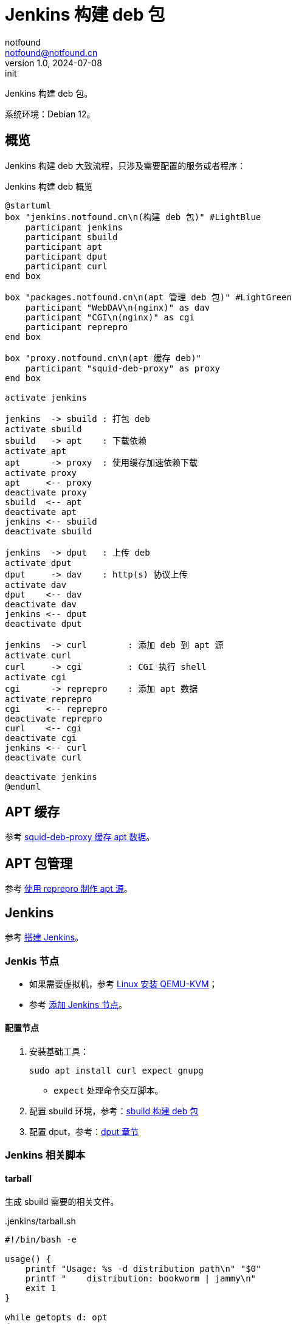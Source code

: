 = Jenkins 构建 deb 包
notfound <notfound@notfound.cn>
1.0, 2024-07-08: init

:page-slug: deb-jenkins
:page-category: deb
:page-tags: deb,jenkins,linux
:page-draft: false

Jenkins 构建 deb 包。

系统环境：Debian 12。

== 概览

Jenkins 构建 deb 大致流程，只涉及需要配置的服务或者程序：

.Jenkins 构建 deb 概览
[source,plantuml]
----
@startuml
box "jenkins.notfound.cn\n(构建 deb 包)" #LightBlue
    participant jenkins
    participant sbuild
    participant apt
    participant dput
    participant curl
end box

box "packages.notfound.cn\n(apt 管理 deb 包)" #LightGreen
    participant "WebDAV\n(nginx)" as dav
    participant "CGI\n(nginx)" as cgi
    participant reprepro
end box

box "proxy.notfound.cn\n(apt 缓存 deb)"
    participant "squid-deb-proxy" as proxy
end box

activate jenkins

jenkins  -> sbuild : 打包 deb
activate sbuild
sbuild   -> apt    : 下载依赖
activate apt
apt      -> proxy  : 使用缓存加速依赖下载
activate proxy
apt     <-- proxy
deactivate proxy
sbuild  <-- apt
deactivate apt
jenkins <-- sbuild
deactivate sbuild

jenkins  -> dput   : 上传 deb
activate dput
dput     -> dav    : http(s) 协议上传
activate dav
dput    <-- dav
deactivate dav
jenkins <-- dput
deactivate dput

jenkins  -> curl        : 添加 deb 到 apt 源
activate curl
curl     -> cgi         : CGI 执行 shell
activate cgi
cgi      -> reprepro    : 添加 apt 数据
activate reprepro
cgi     <-- reprepro
deactivate reprepro
curl    <-- cgi
deactivate cgi
jenkins <-- curl
deactivate curl

deactivate jenkins
@enduml
----

== APT 缓存

参考 link:/posts/deb-squid-deb-proxy/[squid-deb-proxy 缓存 apt 数据]。

== APT 包管理

参考 link:/posts/deb-reprepro/[使用 reprepro 制作 apt 源]。

== Jenkins

参考 link:/posts/jenkins-install/[搭建 Jenkins]。

=== Jenkis 节点

* 如果需要虚拟机，参考 link:/posts/qemu-install/[Linux 安装 QEMU-KVM]；
* 参考 link:/posts/jenkins-node/[添加 Jenkins 节点]。

==== 配置节点

1. 安装基础工具：
+
[source,bash]
----
sudo apt install curl expect gnupg
----
* `expect` 处理命令交互脚本。
+
2. 配置 sbuild 环境，参考：link:/posts/deb-sbuild/[sbuild 构建 deb 包]
+
3. 配置 dput，参考：link:/posts/deb-reprepro/#_dput[dput 章节]

=== Jenkins 相关脚本

==== tarball

生成 sbuild 需要的相关文件。

..jenkins/tarball.sh
[source,bash]
----
#!/bin/bash -e

usage() {
    printf "Usage: %s -d distribution path\n" "$0"
    printf "    distribution: bookworm | jammy\n"
    exit 1
}

while getopts d: opt
do
    case $opt in
    d) distribution=$OPTARG;;
    ?) usage;;
    esac
done

shift $((OPTIND - 1))
git_repository=$1

case "$distribution" in
    bookworm);;
    jammy);;
    *) usage;;
esac

if [ "$git_repository" == "" ]; then
    git_repository='.'
fi

changelog="$git_repository/debian/changelog"

source=$(dpkg-parsechangelog --file="$changelog" --show-field Source)
# The version number of a package. The format is: [epoch:]upstream_version[-debian_revision]
version=$(dpkg-parsechangelog --file="$changelog"  --show-field Version)

if [[ $version == *+* ]]; then
    echo "invalid version: $version"
    usage
fi

orig_version=$(echo "$version" | sed -E 's/^([0-9]+:)?([^:-]+)(-.*)?$/\2/')
orig_name="${source}_${orig_version}"

git archive --format=tar.gz --prefix="${orig_name}/" --output="${orig_name}.orig.tar.gz" --remote="$git_repository/" HEAD
commit_id=$(git -C source rev-parse HEAD)

echo 'yes' | dch --changelog "$changelog" -v "$version+$distribution" --distribution "$distribution" "Release $commit_id."
dpkg-source -b "$git_repository"

# vim: set tabstop=4 shiftwidth=4 expandtab
----

1. 生成 `.orig.tar.gz` 包；
2. 添加 `changelog`，主要目的是为相同发行版不同版本设置不同 deb 包名；
3. 生成 `.debian.tar.xz` 和 `.dsc`。

==== sbuild

构建 debina packages。

..jenkins/sbuild.sh
[source,bash]
----
#!/bin/bash -e

usage() {
    printf "Usage: %s -d distribution -a architecture\n" "$0"
    printf "    distribution: bookworm | jammy\n"
    printf "    architecture: amd64 | arm64\n"
    exit 1
}

while getopts a:d: opt
do
    case $opt in
    a) architecture=$OPTARG;;
    d) distribution=$OPTARG;;
    ?) usage;;
    esac
done

case "$architecture" in
    amd64) opt_arch_all='--arch-all';;
    arm64) opt_arch_all='--no-arch-all';;
    *) usage;;
esac

case "$distribution" in
    bookworm);;
    jammy);;
    *) usage;;
esac

shift $((OPTIND - 1))

sbuild \
    "$opt_arch_all" \
    --arch="$architecture" \
    --dist="$distribution" \
    "$@"

# vim: set tabstop=4 shiftwidth=4 expandtab
----
* 为避免包重复，`amd64` 环境使用 `--arch-all` 构建跨平台包，而 `arm64` 平台只构建当前平台相关的包。

添加额外的 apt 源需要修改该文件，如，添加 nodejs 源：

[source,bash]
----
sbuild \
    --dist=bookworm \
    --extra-repository="deb http://deb.nodesource.com/node_20.x nodistro main" \
    --extra-repository-key="./nodesource.asc"
----
* `extra-repository-key` 需要将 GPG 公钥下载到本地后通过文件路径添加。

Ubuntu amd64/i386 源位于 http://archive.ubuntu.com/[archive]，其他如 arm64/riscv64 源位于 http://ports.ubuntu.com/[ports]，在使用镜像加速时源路径不同，如：

[source,bash]
----
# amd64
sbuild \
    --dist=jammy \
    --extra-repository="deb http://mirrors.cloud.tencent.com/ubuntu/ jammy universe" \
    --extra-repository="deb http://mirrors.cloud.tencent.com/ubuntu/ jammy-updates universe"

# arm64
sbuild \
    --dist=jammy \
    --extra-repository="deb http://mirrors.cloud.tencent.com/ubuntu-ports/ jammy universe" \
    --extra-repository="deb http://mirrors.cloud.tencent.com/ubuntu-ports/ jammy-updates universe"
----

==== dput

上传 deb 相关数据。

..jenkins/dput.exp
[source,bash]
----
#!/usr/bin/expect -f

# dput.exp [host] <package(s).changes>
set password $env(DPUT_CREDS_PSW)
set host        [lindex $argv 0]
set changes     [lrange $argv 1 end]

set timeout 300

foreach change $changes {
    spawn dput -f $host $change

    expect {
        "Password for *:" {
            send "$password\r"
        }
        timeout {
            puts "error: timeout"
            exit 1
        }
    }
    expect eof
}

# vim: set tabstop=4 shiftwidth=4 expandtab
----
* 通过环境变量传入密码。

=== reprepro

发送 HTTP 请求，添加包到 apt 源。

..jenkins/reprepro.sh
[source,bash]
----
#!/bin/bash

usage() {
    printf "Usage: %s -d distribution\n" "$0"
    printf "    distribution: bookworm | jammy\n"
    exit 1
}

if [ "$DPUT_CREDS_USR" = '' ] || [ "$DPUT_CREDS_PSW" = '' ] || [ "$PACKAGES_URL" = '' ]; then
    printf "env: DPUT_CREDS_USR DPUT_CREDS_PSW PACKAGES_URL empty.\n"
    exit 1
fi

while getopts d: opt
do
    case $opt in
    d) distribution=$OPTARG;;
    ?) usage;;
    esac
done

case "$distribution" in
    bookworm)
        os=debian;;
    jammy)
        os=ubuntu;;
    *)
        usage;;
esac

curl --fail-with-body \
    --location \
    --request POST \
    --silent \
    --user "$DPUT_CREDS_USR:$DPUT_CREDS_PSW" \
    "$PACKAGES_URL/incoming/$os/$distribution/cgi-bin/reprepro.cgi"
----
* 通过环境变量传入用户名、密码、和 packages 域名。

==== Jenkins

jenkins 构建流程：

..jenkins/Jenkinsfile
[source,groovy]
----
pipeline {
    agent none

    environment {
        PACKAGES_URL = 'http://packages.notfound.cn'
        DPUT_CREDS = credentials('dput-jenkins')
    }

    stages {
        stage('dist arch') {
            parallel {
                stage('bookworm amd64') {
                    agent {
                        label 'sbuild-bookworm-amd64'
                    }

                    steps {
                        cleanWs()
                        dir('source') {
                            git branch: 'sbuild', credentialsId: 'gitee-deploy-key', url: 'git@git.notfound.cn:gitee-pkgs/hello.git'
                        }
                        sh './source/.jenkins/tarball.sh -d bookworm source'
                        sh './source/.jenkins/sbuild.sh -d bookworm -a amd64 *.dsc'
                        sh './source/.jenkins/dput.exp bookworm *.changes'
                        sh './source/.jenkins/reprepro.sh -d bookworm'
                    }
                } // bookworm amd64

                stage('bookworm arm64') {
                    agent {
                        label 'sbuild-bookworm-arm64'
                    }

                    steps {
                        cleanWs()
                        dir('source') {
                            git branch: 'sbuild', credentialsId: 'gitee-deploy-key', url: 'git@git.notfound.cn:gitee-pkgs/hello.git'
                        }
                        sh './source/.jenkins/tarball.sh -d bookworm source'
                        sh './source/.jenkins/sbuild.sh -d bookworm -a arm64 *.dsc'
                        sh './source/.jenkins/dput.exp bookworm *.changes'
                        sh './source/.jenkins/reprepro.sh -d bookworm'
                    }
                } // bookworm arm64
            }
        }
    }
}
----
